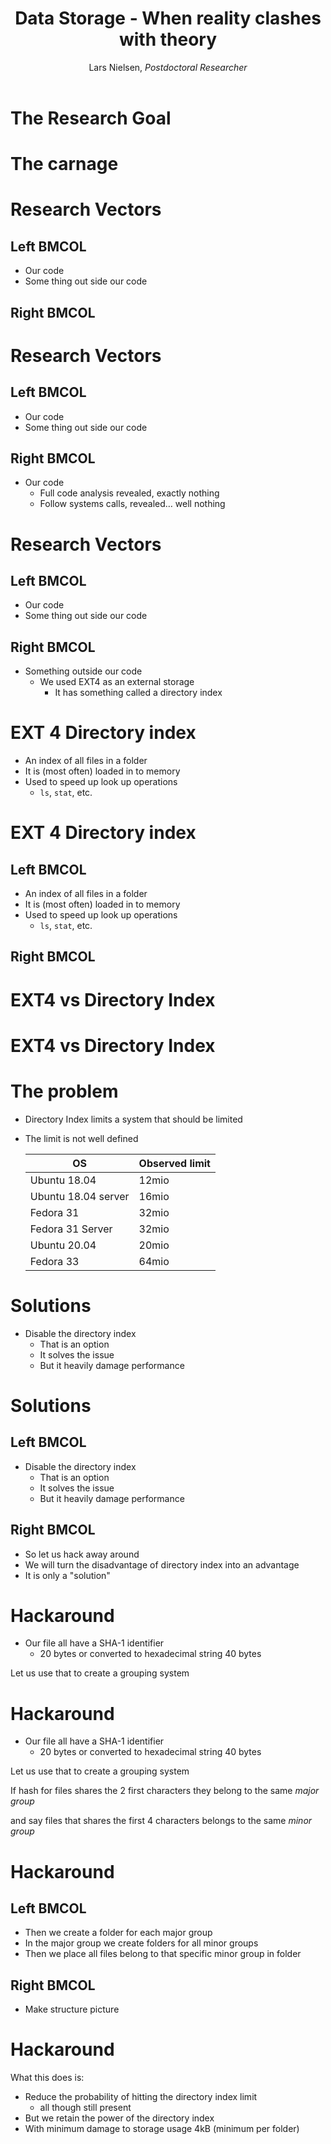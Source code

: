 #+TITLE: Data Storage - When reality clashes with theory
#+AUTHOR: Lars Nielsen, /Postdoctoral Researcher/  

#+OPTIONS: TeX:t LaTeX:t skip:nil d:nil toc:nil title:nil date:nil

#+startup: beamer
#+LaTeX_CLASS: beamer
#+LaTeX_CLASS_OPTIONS: [table,svgnames,aspectratio=169]
#+latex_header: \input{preamble}

\input{title_slide}

* 

  #+BEGIN_CENTER
#+latex: {\huge Researchers are often guilty of only celebratint the final success}
  #+END_CENTER

  #+BEGIN_CENTER
#+latex: {\huge I want to present the carnage that can happen behind the scene}
  #+END_CENTER  

* The Research Goal

  #+BEGIN_CENTER
#+latex:  {\huge To create a file system based on a new emerging technology called generalised deduplication}
  #+END_CENTER


* The carnage

  #+BEGIN_CENTER
#+latex: {\huge We constantly ran out of disk space}
  #+END_CENTER

  #+BEGIN_CENTER
#+latex: {\huge But all analytics tools told us that we had amble space left}
  #+END_CENTER  

  #+BEGIN_CENTER
#+latex: {\huge So what was wrong?}
  #+END_CENTER  


* Research Vectors

** Left                                                               :BMCOL:
   :PROPERTIES:
   :BEAMER_col: .5
   :END:
- Our code
- Some thing out side our code

** Right                                                              :BMCOL:
   :PROPERTIES:
   :BEAMER_col: .5
   :END:

* Research Vectors

** Left                                                               :BMCOL:
   :PROPERTIES:
   :BEAMER_col: .5
   :END:
- Our code
- Some thing out side our code 
   

** Right                                                              :BMCOL:
   :PROPERTIES:
   :BEAMER_col: .5
   :END:
- Our code
  - Full code analysis revealed, exactly nothing
  - Follow systems calls, revealed... well nothing

* Research Vectors

** Left                                                               :BMCOL:
   :PROPERTIES:
   :BEAMER_col: .5
   :END:
- Our code
- Some thing out side our code 
   

** Right                                                              :BMCOL:
   :PROPERTIES:
   :BEAMER_col: .5
   :END:
- Something outside our code
  - We used EXT4 as an external storage
    - It has something called a directory index

* EXT 4 Directory index 

  - An index of all files in a folder
  - It is (most often) loaded in to memory
  - Used to speed up look up operations
    - \texttt{ls}, \texttt{stat}, etc.

* EXT 4 Directory index 

** Left                                                               :BMCOL:
   :PROPERTIES:
   :BEAMER_col: .5
   :END:
  - An index of all files in a folder
  - It is (most often) loaded in to memory
  - Used to speed up look up operations
    - \texttt{ls}, \texttt{stat}, etc.

** Right                                                              :BMCOL:
   :PROPERTIES:
   :BEAMER_col: .5
   :END:

#+BEGIN_CENTER
#+latex: {\large So what is the problem?}
#+END_CENTER

* EXT4 vs Directory Index

#+BEGIN_CENTER
#+latex: {\huge EXT4 can in theory stored an "unlimited" amount of files}  
#+END_CENTER

#+BEGIN_CENTER
#+latex: {\huge Directory Index has a different limit}  
#+END_CENTER

* EXT4 vs Directory Index

#+BEGIN_CENTER
#+latex: {\huge EXT4 can in theory stored an "unlimited" amount of files}  
#+END_CENTER

#+BEGIN_CENTER
#+latex: {\huge Directory Index has a different limit}  
#+END_CENTER

#+BEGIN_CENTER
#+latex: {\huge Relax it gets worse the limit varies between Linux distributions and even version.} 
#+END_CENTER
  

* The problem

  - Directory Index limits a system that should be limited
  - The limit is not well defined

    |---------------------+----------------|
    | OS                  | Observed limit |
    |---------------------+----------------|
    |---------------------+----------------|
    | Ubuntu 18.04        | 12mio          |
    | Ubuntu 18.04 server | 16mio          |
    | Fedora 31           | 32mio          |
    | Fedora 31 Server    | 32mio          |
    | Ubuntu 20.04        | 20mio          |
    | Fedora 33           | 64mio          |

* Solutions

  - Disable the directory index 
    - That is an option
    - It solves the issue
    - But it heavily damage performance

* Solutions

** Left                                                               :BMCOL:
   :PROPERTIES:
   :BEAMER_col: .5
   :END:

  - Disable the directory index 
    - That is an option
    - It solves the issue
    - But it heavily damage performance

** Right                                                              :BMCOL:
   :PROPERTIES:
   :BEAMER_col: .5
   :END:

   - So let us hack away around
   - We will turn the disadvantage of directory index into an advantage
   - It is only a "solution"

* Hackaround

  - Our file all have a SHA-1 identifier
    - 20 bytes or converted to hexadecimal string 40 bytes

  Let us use that to create a grouping system 

* Hackaround

  - Our file all have a SHA-1 identifier
    - 20 bytes or converted to hexadecimal string 40 bytes

#+latex: \resizebox{\linewidth}{!}{\input{graphics/hash}}
      
  Let us use that to create a grouping system 

#+latex: \resizebox{\linewidth}{!}{\input{graphics/hash_group_1}}  

If hash for files shares the 2 first characters they belong to the same /major group/

#+latex: \resizebox{\linewidth}{!}{\input{graphics/hash_group_2}}

and say files that shares the first 4 characters belongs to the same /minor group/

  
* Hackaround

  #+latex: \resizebox{\linewidth}{!}{\input{graphics/hash_group_2}}

** Left                                                               :BMCOL:
   :PROPERTIES:
   :BEAMER_col: .5
   :END:

  - Then we create a folder for each major group
  - In the major group we create folders for all minor groups
  - Then we place all files belong to that specific minor group in folder

** Right                                                              :BMCOL:
   :PROPERTIES:
   :BEAMER_col: .5
   :END:

   - Make structure picture

* Hackaround

  What this does is:
  - Reduce the probability of hitting the directory index limit
    - all though still present
  - But we retain the power of the directory index
  - With minimum damage to storage usage
    4kB (minimum per folder) 
